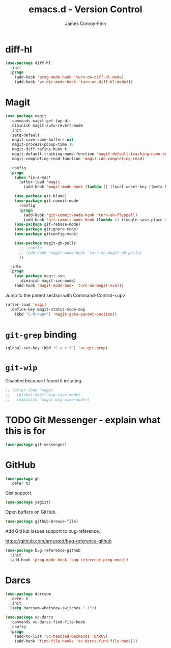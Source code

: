 #+TITLE: emacs.d - Version Control
#+AUTHOR: James Conroy-Finn
#+EMAIL: james@logi.cl
#+STARTUP: content
#+OPTIONS: toc:2 num:nil ^:nil

* diff-hl

  #+begin_src emacs-lisp
    (use-package diff-hl
      :init
      (progn
        (add-hook 'prog-mode-hook 'turn-on-diff-hl-mode)
        (add-hook 'vc-dir-mode-hook 'turn-on-diff-hl-mode)))
  #+end_src

* Magit

  #+begin_src emacs-lisp
    (use-package magit
      :commands magit-get-top-dir
      :diminish magit-auto-revert-mode
      :init
      (setq-default
       magit-save-some-buffers nil
       magit-process-popup-time 10
       magit-diff-refine-hunk t
       magit-default-tracking-name-function 'magit-default-tracking-name-branch-only
       magit-completing-read-function 'magit-ido-completing-read)

      :config
      (progn
        (when *is-a-mac*
          (after-load 'magit
            (add-hook 'magit-mode-hook (lambda () (local-unset-key [(meta h)])))))

        (use-package git-blame)
        (use-package git-commit-mode
          :config
          (progn
            (add-hook 'git-commit-mode-hook 'turn-on-flyspell)
            (add-hook 'git-commit-mode-hook (lambda () (toggle-save-place 0)))))
        (use-package git-rebase-mode)
        (use-package gitignore-mode)
        (use-package gitconfig-mode)

        (use-package magit-gh-pulls
          ;; :config
          ;; (add-hook 'magit-mode-hook 'turn-on-magit-gh-pulls)
          ))

      :idle
      (progn
        (use-package magit-svn
          :diminish magit-svn-mode)
        (add-hook 'magit-mode-hook 'turn-on-magit-svn)))
  #+end_src

  Jump to the parent section with Command-Control-<up>.

  #+begin_src emacs-lisp
    (after-load 'magit
      (define-key magit-status-mode-map
        (kbd "C-M-<up>") 'magit-goto-parent-section))
  #+end_src

* ~git-grep~ binding

  #+begin_src emacs-lisp
   (global-set-key (kbd "C-x v f") 'vc-git-grep)
  #+end_src

* ~git-wip~

  Disabled because I found it irritating.

  #+begin_src emacs-lisp
   ;; (after-load 'magit
   ;;   (global-magit-wip-save-mode)
   ;;   (diminish 'magit-wip-save-mode))
  #+end_src

* TODO Git Messenger - explain what this is for

   #+begin_src emacs-lisp
     (use-package git-messenger)
   #+end_src

* GitHub

  #+begin_src emacs-lisp
    (use-package gh
      :defer t)
  #+end_src

  Gist support.

  #+begin_src emacs-lisp
    (use-package yagist)
  #+end_src

  Open buffers on GitHub.

  #+begin_src emacs-lisp
    (use-package github-browse-file)
  #+end_src

  Add GitHub issues support to bug-reference.

  https://github.com/arnested/bug-reference-github

  #+begin_src emacs-lisp
    (use-package bug-reference-github
      :init
      (add-hook 'prog-mode-hook 'bug-reference-prog-mode))
  #+end_src

* Darcs

  #+begin_src emacs-lisp
    (use-package darcsum
      :defer t
      :init
      (setq darcsum-whatsnew-switches "-l"))
  #+end_src

  #+begin_src emacs-lisp
    (use-package vc-darcs
      :commands vc-darcs-find-file-hook
      :config
      (progn
        (add-to-list 'vc-handled-backends 'DARCS)
        (add-hook 'find-file-hooks 'vc-darcs-find-file-hook)))
  #+end_src
